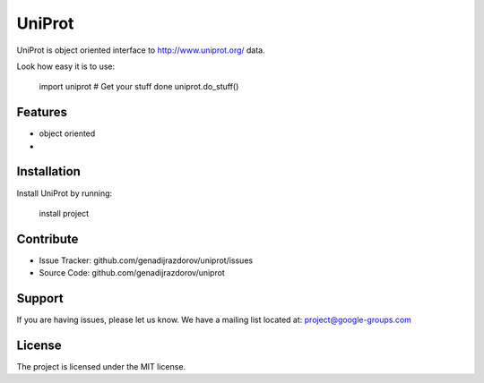 UniProt
=======

UniProt is object oriented interface to http://www.uniprot.org/ data.

Look how easy it is to use:

    import uniprot
    # Get your stuff done
    uniprot.do_stuff()

Features
--------

- object oriented
- 

Installation
------------

Install UniProt by running:

    install project

Contribute
----------

- Issue Tracker: github.com/genadijrazdorov/uniprot/issues
- Source Code: github.com/genadijrazdorov/uniprot

Support
-------

If you are having issues, please let us know.
We have a mailing list located at: project@google-groups.com

License
-------

The project is licensed under the MIT license.
